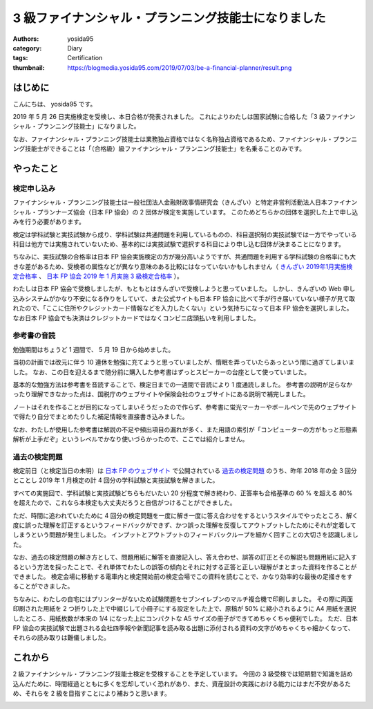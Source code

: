 3 級ファイナンシャル・プランニング技能士になりました
====================================================

:authors: yosida95
:category: Diary
:tags: Certification
:thumbnail: https://blogmedia.yosida95.com/2019/07/03/be-a-financial-planner/result.png


はじめに
--------

こんにちは、 yosida95 です。

2019 年 5 月 26 日実施検定を受検し、本日合格が発表されました。
これによりわたしは国家試験に合格した「3 級ファイナンシャル・プランニング技能士」になりました。

なお、ファイナンシャル・プランニング技能士は業務独占資格ではなく名称独占資格であるため、ファイナンシャル・プランニング技能士ができることは「（合格級）級ファイナンシャル・プランニング技能士」を名乗ることのみです。


やったこと
----------

検定申し込み
~~~~~~~~~~~~

ファイナンシャル・プランニング技能士は一般社団法人金融財政事情研究会（きんざい）と特定非営利活動法人日本ファイナンシャル・プランナーズ協会（日本 FP 協会）の 2 団体が検定を実施しています。
このためどちらかの団体を選択した上で申し込みを行う必要があります。

検定は学科試験と実技試験から成り、学科試験は共通問題を利用しているものの、科目選択制の実技試験では一方でやっている科目は他方では実施されていないため、基本的には実技試験で選択する科目により申し込む団体が決まることになります。

ちなみに、実技試験の合格率は日本 FP 協会実施検定の方が幾分高いようですが、共通問題を利用する学科試験の合格率にも大きな差があるため、受検者の属性などが異なり意味のある比較にはなっていないかもしれません（ `きんざい 2019年1月実施検定合格率 <https://www.kinzai.or.jp/fp/news-fp/22448.html>`_ 、 `日本 FP 協会 2019 年 1 月実施 3 級検定合格率 <https://www.jafp.or.jp/exam/syutoku/result/20190103.shtml>`_ ）。

わたしは日本 FP 協会で受検しましたが、もともとはきんざいで受検しようと思っていました。
しかし、きんざいの Web 申し込みシステムがかなり不安になる作りをしていて、また公式サイトも日本 FP 協会に比べて手が行き届いていない様子が見て取れたので、「ここに住所やクレジットカード情報などを入力したくない」という気持ちになって日本 FP 協会を選択しました。
なお日本 FP 協会でも決済はクレジットカードではなくコンビニ店頭払いを利用しました。


参考書の音読
~~~~~~~~~~~~

勉強期間はちょうど 1 週間で、 5 月 19 日から始めました。

当初の計画では改元に伴う 10 連休を勉強に充てようと思っていましたが、惰眠を弄っていたらあっという間に過ぎてしまいました。
なお、この日を迎えるまで随分前に購入した参考書はずっとスピーカーの台座として使っていました。

基本的な勉強方法は参考書を音読することで、検定日までの一週間で音読により 1 度通読しました。
参考書の説明が足らなかったり理解できなかった点は、国税庁のウェブサイトや保険会社のウェブサイトにある説明で補完しました。

ノートはそれを作ることが目的になってしまいそうだったので作らず、参考書に蛍光マーカーやボールペンで先のウェブサイトで得たり自分でまとめたりした補足情報を直接書き込みました。

なお、わたしが使用した参考書は解説の不足や頻出項目の漏れが多く、また用語の索引が「コンピューターの方がもっと形態素解析が上手だぞ」というレベルでかなり使いづらかったので、ここでは紹介しません。


過去の検定問題
~~~~~~~~~~~~~~

検定前日（と検定当日の未明）は `日本 FP のウェブサイト <https://www.jafp.or.jp/>`_ で公開されている `過去の検定問題 <https://www.jafp.or.jp/exam/mohan/>`_ のうち、昨年 2018 年の全 3 回分とことし 2019 年 1 月検定の計 4 回分の学科試験と実技試験を解きました。

すべての実施回で、学科試験と実技試験どちらもだいたい 20 分程度で解き終わり、正答率も合格基準の 60 % を超える 80% を超えたので、これなら本検定も大丈夫だろうと自信がつけることができました。

ただ、時間に追われていたために 4 回分の検定問題を一度に解き一度に答え合わせをするというスタイルでやったところ、解く度に誤った理解を訂正するというフィードバックができず、かつ誤った理解を反復してアウトプットしたためにそれが定着してしまうという問題が発生しました。
インプットとアウトプットのフィードバックループを細かく回すことの大切さを認識しました。

なお、過去の検定問題の解き方として、問題用紙に解答を直接記入し、答え合わせ、誤答の訂正とその解説も問題用紙に記入するという方法を採ったことで、それ単体でわたしの誤答の傾向とそれに対する正答と正しい理解がまとまった資料を作ることができました。
検定会場に移動する電車内と検定開始前の検定会場でこの資料を読むことで、かなり効率的な最後の足掻きをすることができました。

ちなみに、わたしの自宅にはプリンターがないため試験問題をセブンイレブンのマルチ複合機で印刷しました。
その際に両面印刷された用紙を 2 つ折りした上で中綴じして小冊子にする設定をした上で、原稿が 50% に縮小されるように A4 用紙を選択したところ、用紙枚数が本来の 1/4 になった上にコンパクトな A5 サイズの冊子ができてめちゃくちゃ便利でした。
ただ、日本 FP 協会の実技試験で出題される会社四季報や新聞記事を読み取る出題に添付される資料の文字がめちゃくちゃ細かくなって、それらの読み取りは難儀しました。


これから
--------

2 級ファイナンシャル・プランニング技能士検定を受検することを予定しています。
今回の 3 級受検では短期間で知識を詰め込んだために、時間経過とともに多くを忘却していく恐れがあり、また、資産設計の実践における能力にはまだ不安があるため、それらを 2 級を目指すことにより補おうと思います。


.. image:: https://blogmedia.yosida95.com/2019/07/03/be-a-financial-planner/result.png
   :target: https://blogmedia.yosida95.com/2019/07/03/be-a-financial-planner/result.png
   :width: 80%
   :alt: 合格発表
